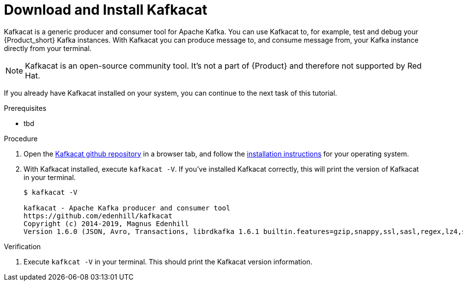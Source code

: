[id='task-1_{context}']
= Download and Install Kafkacat

Kafkacat is a generic producer and consumer tool for Apache Kafka. You can use Kafkacat to, for example, test and debug your {Product_short} Kafka instances.
With Kafkacat you can produce message to, and consume message from, your Kafka instance directly from your terminal.

NOTE: Kafkacat is an open-source community tool. It's not a part of {Product} and therefore not supported by Red Hat.

If you already have Kafkacat installed on your system, you can continue to the next task of this tutorial.

.Prerequisites
* tbd

.Procedure
. Open the https://github.com/edenhill/kafkacat[Kafkacat github repository] in a browser tab, and follow the https://github.com/edenhill/kafkacat#install[installation instructions] for your operating system.
. With Kafkacat installed, execute `kafkacat -V`. If you've installed Kafkacat correctly, this will print the version of Kafkacat in your terminal.
+
[source,bash]
----
$ kafkacat -V

kafkacat - Apache Kafka producer and consumer tool
https://github.com/edenhill/kafkacat
Copyright (c) 2014-2019, Magnus Edenhill
Version 1.6.0 (JSON, Avro, Transactions, librdkafka 1.6.1 builtin.features=gzip,snappy,ssl,sasl,regex,lz4,sasl_gssapi,sasl_plain,sasl_scram,plugins,zstd,sasl_oauthbearer)
----

.Verification
. Execute `kafkcat -V` in your terminal. This should print the Kafkacat version information.
